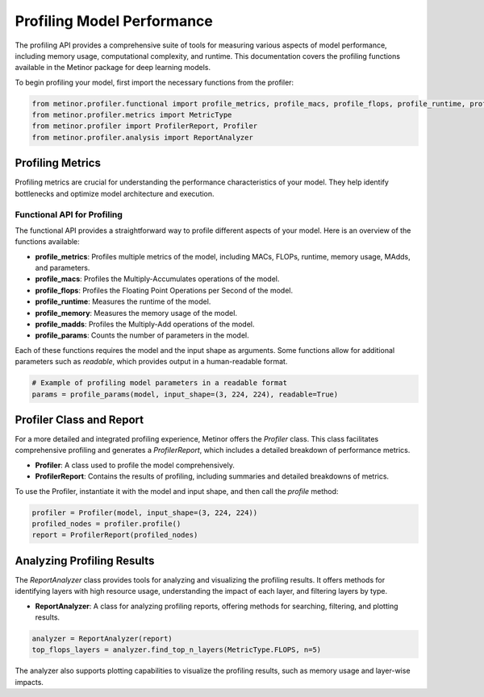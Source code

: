 ================================================
Profiling Model Performance
================================================

The profiling API provides a comprehensive suite of tools for measuring various aspects of model performance, including memory usage, computational complexity, and runtime. This documentation covers the profiling functions available in the Metinor package for deep learning models.

To begin profiling your model, first import the necessary functions from the profiler:

.. code-block:: python

    from metinor.profiler.functional import profile_metrics, profile_macs, profile_flops, profile_runtime, profile_memory, profile_madds, profile_params
    from metinor.profiler.metrics import MetricType
    from metinor.profiler import ProfilerReport, Profiler
    from metinor.profiler.analysis import ReportAnalyzer

---------------------------------------
Profiling Metrics
---------------------------------------

Profiling metrics are crucial for understanding the performance characteristics of your model. They help identify bottlenecks and optimize model architecture and execution.

^^^^^^^^^^^^^^^^^^^^^^^^^^^^^^^^^^^^^^
Functional API for Profiling
^^^^^^^^^^^^^^^^^^^^^^^^^^^^^^^^^^^^^^

The functional API provides a straightforward way to profile different aspects of your model. Here is an overview of the functions available:

- **profile_metrics**: Profiles multiple metrics of the model, including MACs, FLOPs, runtime, memory usage, MAdds, and parameters.
- **profile_macs**: Profiles the Multiply-Accumulates operations of the model.
- **profile_flops**: Profiles the Floating Point Operations per Second of the model.
- **profile_runtime**: Measures the runtime of the model.
- **profile_memory**: Measures the memory usage of the model.
- **profile_madds**: Profiles the Multiply-Add operations of the model.
- **profile_params**: Counts the number of parameters in the model.

Each of these functions requires the model and the input shape as arguments. Some functions allow for additional parameters such as `readable`, which provides output in a human-readable format.

.. code-block:: python

    # Example of profiling model parameters in a readable format
    params = profile_params(model, input_shape=(3, 224, 224), readable=True)

---------------------------------------
Profiler Class and Report
---------------------------------------

For a more detailed and integrated profiling experience, Metinor offers the `Profiler` class. This class facilitates comprehensive profiling and generates a `ProfilerReport`, which includes a detailed breakdown of performance metrics.

- **Profiler**: A class used to profile the model comprehensively.
- **ProfilerReport**: Contains the results of profiling, including summaries and detailed breakdowns of metrics.

To use the Profiler, instantiate it with the model and input shape, and then call the `profile` method:

.. code-block:: python

    profiler = Profiler(model, input_shape=(3, 224, 224))
    profiled_nodes = profiler.profile()
    report = ProfilerReport(profiled_nodes)

---------------------------------------
Analyzing Profiling Results
---------------------------------------

The `ReportAnalyzer` class provides tools for analyzing and visualizing the profiling results. It offers methods for identifying layers with high resource usage, understanding the impact of each layer, and filtering layers by type.

- **ReportAnalyzer**: A class for analyzing profiling reports, offering methods for searching, filtering, and plotting results.

.. code-block:: python

    analyzer = ReportAnalyzer(report)
    top_flops_layers = analyzer.find_top_n_layers(MetricType.FLOPS, n=5)

The analyzer also supports plotting capabilities to visualize the profiling results, such as memory usage and layer-wise impacts.


